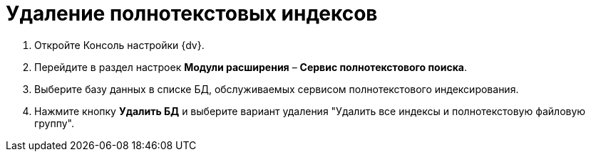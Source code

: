 = Удаление полнотекстовых индексов

. Откройте Консоль настройки {dv}.
. Перейдите в раздел настроек *Модули расширения* – *Сервис полнотекстового поиска*.
. Выберите базу данных в списке БД, обслуживаемых сервисом полнотекстового индексирования.
. Нажмите кнопку *Удалить БД* и выберите вариант удаления "Удалить все индексы и полнотекстовую файловую группу".